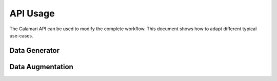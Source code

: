 API Usage
=========

The Calamari API can be used to modify the complete workflow.
This document shows how to adapt different typical use-cases.

Data Generator
--------------


Data Augmentation
-----------------

